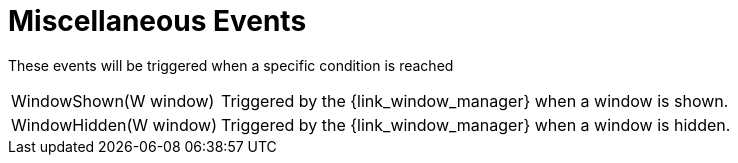 
[[_events_miscellaneous_events]]
= Miscellaneous Events

These events will be triggered when a specific condition is reached

[horizontal]
WindowShown(W window):: Triggered by the +{link_window_manager}+ when a window is shown.
WindowHidden(W window):: Triggered by the +{link_window_manager}+ when a window is hidden.
